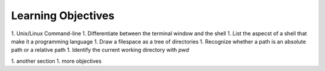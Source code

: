 
Learning Objectives
====================

1. Unix/Linux Command-line
1. Differentiate between the terminal window and the shell
1. List the aspecst of a shell that make it a programming language
1. Draw a filespace as a tree of directories
1. Recognize whether a path is an absolute path or a relative path
1. Identify the current working directory with `pwd`
   

1. another section
1. more objectives
